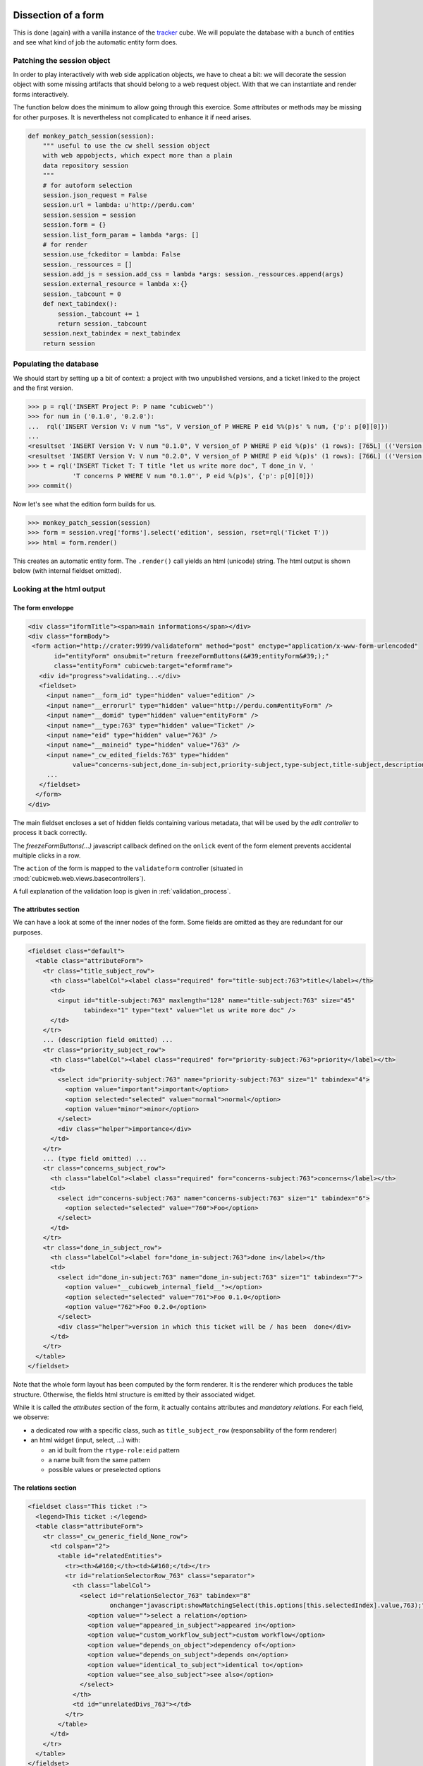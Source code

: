 
.. _form_dissection:

Dissection of a form
--------------------

This is done (again) with a vanilla instance of the `tracker`_
cube. We will populate the database with a bunch of entities and see
what kind of job the automatic entity form does.

.. _`tracker`: http://www.cubicweb.org/project/cubicweb-tracker

Patching the session object
~~~~~~~~~~~~~~~~~~~~~~~~~~~

In order to play interactively with web side application objects, we
have to cheat a bit: we will decorate the session object with some
missing artifacts that should belong to a web request object. With
that we can instantiate and render forms interactively.

The function below does the minimum to allow going through this
exercice. Some attributes or methods may be missing for other
purposes. It is nevertheless not complicated to enhance it if need
arises.

.. sourcecode:: python

 def monkey_patch_session(session):
     """ useful to use the cw shell session object
     with web appobjects, which expect more than a plain
     data repository session
     """
     # for autoform selection
     session.json_request = False
     session.url = lambda: u'http://perdu.com'
     session.session = session
     session.form = {}
     session.list_form_param = lambda *args: []
     # for render
     session.use_fckeditor = lambda: False
     session._ressources = []
     session.add_js = session.add_css = lambda *args: session._ressources.append(args)
     session.external_resource = lambda x:{}
     session._tabcount = 0
     def next_tabindex():
         session._tabcount += 1
         return session._tabcount
     session.next_tabindex = next_tabindex
     return session

Populating the database
~~~~~~~~~~~~~~~~~~~~~~~

We should start by setting up a bit of context: a project with two
unpublished versions, and a ticket linked to the project and the first
version.

.. sourcecode:: python

 >>> p = rql('INSERT Project P: P name "cubicweb"')
 >>> for num in ('0.1.0', '0.2.0'):
 ...  rql('INSERT Version V: V num "%s", V version_of P WHERE P eid %%(p)s' % num, {'p': p[0][0]})
 ...
 <resultset 'INSERT Version V: V num "0.1.0", V version_of P WHERE P eid %(p)s' (1 rows): [765L] (('Version',))>
 <resultset 'INSERT Version V: V num "0.2.0", V version_of P WHERE P eid %(p)s' (1 rows): [766L] (('Version',))>
 >>> t = rql('INSERT Ticket T: T title "let us write more doc", T done_in V, '
             'T concerns P WHERE V num "0.1.0"', P eid %(p)s', {'p': p[0][0]})
 >>> commit()

Now let's see what the edition form builds for us.

.. sourcecode:: python

 >>> monkey_patch_session(session)
 >>> form = session.vreg['forms'].select('edition', session, rset=rql('Ticket T'))
 >>> html = form.render()

This creates an automatic entity form. The ``.render()`` call yields
an html (unicode) string. The html output is shown below (with
internal fieldset omitted).

Looking at the html output
~~~~~~~~~~~~~~~~~~~~~~~~~~

The form enveloppe
''''''''''''''''''

.. sourcecode:: html

 <div class="iformTitle"><span>main informations</span></div>
 <div class="formBody">
  <form action="http://crater:9999/validateform" method="post" enctype="application/x-www-form-urlencoded"
        id="entityForm" onsubmit="return freezeFormButtons(&#39;entityForm&#39;);"
        class="entityForm" cubicweb:target="eformframe">
    <div id="progress">validating...</div>
    <fieldset>
      <input name="__form_id" type="hidden" value="edition" />
      <input name="__errorurl" type="hidden" value="http://perdu.com#entityForm" />
      <input name="__domid" type="hidden" value="entityForm" />
      <input name="__type:763" type="hidden" value="Ticket" />
      <input name="eid" type="hidden" value="763" />
      <input name="__maineid" type="hidden" value="763" />
      <input name="_cw_edited_fields:763" type="hidden"
             value="concerns-subject,done_in-subject,priority-subject,type-subject,title-subject,description-subject,__type,_cw_generic_field" />
      ...
    </fieldset>
   </form>
 </div>

The main fieldset encloses a set of hidden fields containing various
metadata, that will be used by the `edit controller` to process it
back correctly.

The `freezeFormButtons(...)` javascript callback defined on the
``onlick`` event of the form element prevents accidental multiple
clicks in a row.

The ``action`` of the form is mapped to the ``validateform`` controller
(situated in :mod:`cubicweb.web.views.basecontrollers`).

A full explanation of the validation loop is given in
:ref:`validation_process`.

.. _attributes_section:

The attributes section
''''''''''''''''''''''

We can have a look at some of the inner nodes of the form. Some fields
are omitted as they are redundant for our purposes.

.. sourcecode:: html

      <fieldset class="default">
        <table class="attributeForm">
          <tr class="title_subject_row">
            <th class="labelCol"><label class="required" for="title-subject:763">title</label></th>
            <td>
              <input id="title-subject:763" maxlength="128" name="title-subject:763" size="45"
                     tabindex="1" type="text" value="let us write more doc" />
            </td>
          </tr>
          ... (description field omitted) ...
          <tr class="priority_subject_row">
            <th class="labelCol"><label class="required" for="priority-subject:763">priority</label></th>
            <td>
              <select id="priority-subject:763" name="priority-subject:763" size="1" tabindex="4">
                <option value="important">important</option>
                <option selected="selected" value="normal">normal</option>
                <option value="minor">minor</option>
              </select>
              <div class="helper">importance</div>
            </td>
          </tr>
          ... (type field omitted) ...
          <tr class="concerns_subject_row">
            <th class="labelCol"><label class="required" for="concerns-subject:763">concerns</label></th>
            <td>
              <select id="concerns-subject:763" name="concerns-subject:763" size="1" tabindex="6">
                <option selected="selected" value="760">Foo</option>
              </select>
            </td>
          </tr>
          <tr class="done_in_subject_row">
            <th class="labelCol"><label for="done_in-subject:763">done in</label></th>
            <td>
              <select id="done_in-subject:763" name="done_in-subject:763" size="1" tabindex="7">
                <option value="__cubicweb_internal_field__"></option>
                <option selected="selected" value="761">Foo 0.1.0</option>
                <option value="762">Foo 0.2.0</option>
              </select>
              <div class="helper">version in which this ticket will be / has been  done</div>
            </td>
          </tr>
        </table>
      </fieldset>


Note that the whole form layout has been computed by the form
renderer. It is the renderer which produces the table
structure. Otherwise, the fields html structure is emitted by their
associated widget.

While it is called the `attributes` section of the form, it actually
contains attributes and *mandatory relations*. For each field, we
observe:

* a dedicated row with a specific class, such as ``title_subject_row``
  (responsability of the form renderer)

* an html widget (input, select, ...) with:

  * an id built from the ``rtype-role:eid`` pattern

  * a name built from the same pattern

  * possible values or preselected options

The relations section
'''''''''''''''''''''

.. sourcecode:: html

      <fieldset class="This ticket :">
        <legend>This ticket :</legend>
        <table class="attributeForm">
          <tr class="_cw_generic_field_None_row">
            <td colspan="2">
              <table id="relatedEntities">
                <tr><th>&#160;</th><td>&#160;</td></tr>
                <tr id="relationSelectorRow_763" class="separator">
                  <th class="labelCol">
                    <select id="relationSelector_763" tabindex="8"
                            onchange="javascript:showMatchingSelect(this.options[this.selectedIndex].value,763);">
                      <option value="">select a relation</option>
                      <option value="appeared_in_subject">appeared in</option>
                      <option value="custom_workflow_subject">custom workflow</option>
                      <option value="depends_on_object">dependency of</option>
                      <option value="depends_on_subject">depends on</option>
                      <option value="identical_to_subject">identical to</option>
                      <option value="see_also_subject">see also</option>
                    </select>
                  </th>
                  <td id="unrelatedDivs_763"></td>
                </tr>
              </table>
            </td>
          </tr>
        </table>
      </fieldset>

The optional relations are grouped into a drop-down combo
box. Selection of an item triggers a javascript function which will:

* show already related entities in the div of id `relatedentities`
  using a two-colown layout, with an action to allow deletion of
  individual relations (there are none in this example)

* provide a relation selector in the div of id `relationSelector_EID`
  to allow the user to set up relations and trigger dynamic action on
  the last div

* fill the div of id `unrelatedDivs_EID` with a dynamically computed
  selection widget allowing direct selection of an unrelated (but
  relatable) entity or a switch towards the `search mode` of
  |cubicweb| which allows full browsing and selection of an entity
  using a dedicated action situated in the left column boxes.


The buttons zone
''''''''''''''''

Finally comes the buttons zone.

.. sourcecode:: html

      <table width="100%">
        <tbody>
          <tr>
            <td align="center">
              <button class="validateButton" tabindex="9" type="submit" value="validate">
                <img alt="OK_ICON" src="http://myapp/datafd8b5d92771209ede1018a8d5da46a37/ok.png" />
                validate
              </button>
            </td>
            <td style="align: right; width: 50%;">
              <button class="validateButton"
                      onclick="postForm(&#39;__action_apply&#39;, &#39;button_apply&#39;, &#39;entityForm&#39;)"
                      tabindex="10" type="button" value="apply">
                <img alt="APPLY_ICON" src="http://myapp/datafd8b5d92771209ede1018a8d5da46a37/plus.png" />
                apply
              </button>
              <button class="validateButton"
                      onclick="postForm(&#39;__action_cancel&#39;, &#39;button_cancel&#39;, &#39;entityForm&#39;)"
                      tabindex="11" type="button" value="cancel">
                <img alt="CANCEL_ICON" src="http://myapp/datafd8b5d92771209ede1018a8d5da46a37/cancel.png" />
                cancel
              </button>
            </td>
          </tr>
        </tbody>
      </table>

The most notable artifacts here are the ``postForm(...)`` calls
defined on click events on these buttons. This function basically
submits the form.

.. _validation_process:

The form validation process
---------------------------

Preparation
~~~~~~~~~~~

After the (html) document is loaded, the ``setFormsTarget`` javascript
function dynamically transforms the DOM as follows. For all forms of
the DOM, it:

* sets the ``target`` attribute where there is a ``cubicweb:target``
  attribute (with the same value)

* appends an empty `IFRAME` element at the end

Let us have a look again at the form element. We have omitted some
irrelevant attributes.

.. sourcecode::html

  <form action="http://crater:9999/validateform" method="post"
        enctype="application/x-www-form-urlencoded"
        id="entityForm" cubicweb:target="eformframe"
        target="eformframe">
  ...
  </form>

Validation loop
~~~~~~~~~~~~~~~

On form submission, the form.action is invoked. Basically, the
``validateform`` controller is called and its output lands in the
specified ``target``, the iframe that was previously prepared.

Hence, the main page is not replaced, only the iframe contents. The
``validateform`` controller only outputs a tiny javascript fragment
which is then immediately executed.

.. sourcecode:: html

 <iframe width="0px" height="0px" name="eformframe" id="eformframe" src="javascript: void(0)">
   <script type="text/javascript">
     window.parent.handleFormValidationResponse('entityForm', null, null,
                                                [false, [2164, {"name-subject": "required field"}], null],
                                                null);
   </script>
 </iframe>

The ``window.parent`` part ensures the javascript function is called
on the right context (that is: the form element). We will describe its
parameters:

* first comes the form id (`entityForm`)

* then two optional callbacks for the success and failure case

* an array containing:

  * a boolean which indicates status (success or failure), and then, on error:

    * an array structured as ``[eid, {'rtype-role': 'error msg'}, ...]``

  * on success:

    * an url (string) representing the next thing to jump to

Given the array structure described above, it is quite simple to
manipulate the DOM to show the errors at appropriate places.

Explanation
~~~~~~~~~~~

This mecanism may seem a bit overcomplicated but we have to deal with
two realities:

* in the (strict) XHTML world, there are no iframes (hence the dynamic
  inclusion, tolerated by Firefox)

* no (or not all) browser(s) support file input field handling through
  ajax.
